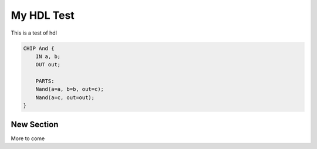 My HDL Test
===========

This is a test of hdl


.. code-block:: v

    CHIP And {
        IN a, b;
        OUT out;

        PARTS:
        Nand(a=a, b=b, out=c);
        Nand(a=c, out=out);
    }

New Section
-----------

More to come
